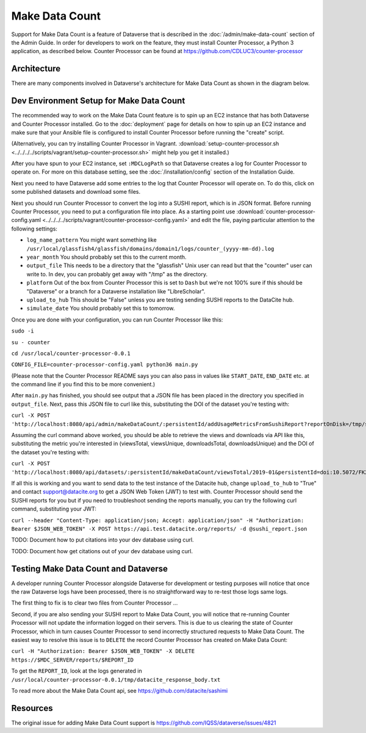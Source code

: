 Make Data Count
===============

Support for Make Data Count is a feature of Dataverse that is described in the :doc:`/admin/make-data-count` section of the Admin Guide. In order for developers to work on the feature, they must install Counter Processor, a Python 3 application, as described below. Counter Processor can be found at https://github.com/CDLUC3/counter-processor

Architecture
------------

There are many components involved in Dataverse's architecture for Make Data Count as shown in the diagram below.

|makedatacount_components|

Dev Environment Setup for Make Data Count
-----------------------------------------

The recommended way to work on the Make Data Count feature is to spin up an EC2 instance that has both Dataverse and Counter Processor installed. Go to the :doc:`deployment` page for details on how to spin up an EC2 instance and make sure that your Ansible file is configured to install Counter Processor before running the "create" script.

(Alternatively, you can try installing Counter Processor in Vagrant. :download:`setup-counter-processor.sh <../../../../scripts/vagrant/setup-counter-processor.sh>` might help you get it installed.)

After you have spun to your EC2 instance, set ``:MDCLogPath`` so that Dataverse creates a log for Counter Processor to operate on. For more on this database setting, see the :doc:`/installation/config` section of the Installation Guide.

Next you need to have Dataverse add some entries to the log that Counter Processor will operate on. To do this, click on some published datasets and download some files.

Next you should run Counter Processor to convert the log into a SUSHI report, which is in JSON format. Before running Counter Processor, you need to put a configuration file into place. As a starting point use :download:`counter-processor-config.yaml <../../../../scripts/vagrant/counter-processor-config.yaml>` and edit the file, paying particular attention to the following settings:

- ``log_name_pattern`` You might want something like ``/usr/local/glassfish4/glassfish/domains/domain1/logs/counter_(yyyy-mm-dd).log``
- ``year_month`` You should probably set this to the current month.
- ``output_file`` This needs to be a directory that the "glassfish" Unix user can read but that the "counter" user can write to. In dev, you can probably get away with "/tmp" as the directory.
- ``platform`` Out of the box from Counter Processor this is set to ``Dash`` but we're not 100% sure if this should be "Dataverse" or a branch for a Dataverse installation like "LibreScholar".
- ``upload_to_hub`` This should be "False" unless you are testing sending SUSHI reports to the DataCite hub.
- ``simulate_date`` You should probably set this to tomorrow.

Once you are done with your configuration, you can run Counter Processor like this:

``sudo -i``

``su - counter``

``cd /usr/local/counter-processor-0.0.1``

``CONFIG_FILE=counter-processor-config.yaml python36 main.py``

(Please note that the Counter Processor README says you can also pass in values like ``START_DATE``, ``END_DATE`` etc. at the command line if you find this to be more convenient.)

After ``main.py`` has finished, you should see output that a JSON file has been placed in the directory you specified in ``output_file``. Next, pass this JSON file to curl like this, substituting the DOI of the dataset you're testing with:

``curl -X POST 'http://localhost:8080/api/admin/makeDataCount/:persistentId/addUsageMetricsFromSushiReport?reportOnDisk=/tmp/sushi_sample_logs.json&persistentId=doi:10.5072/FK2/BL2IBM``

Assuming the curl command above worked, you should be able to retrieve the views and downloads via API like this, substituting the metric you're interested in (viewsTotal, viewsUnique, downloadsTotal, downloadsUnique) and the DOI of the dataset you're testing with:

``curl -X POST 'http://localhost:8080/api/datasets/:persistentId/makeDataCount/viewsTotal/2019-01&persistentId=doi:10.5072/FK2/BL2IBM``

If all this is working and you want to send data to the test instance of the Datacite hub, change ``upload_to_hub`` to "True" and contact support@datacite.org to get a JSON Web Token (JWT) to test with. Counter Processor should send the SUSHI reports for you but if you need to troubleshoot sending the reports manually, you can try the following curl command, substituting your JWT:

``curl --header "Content-Type: application/json; Accept: application/json" -H "Authorization: Bearer $JSON_WEB_TOKEN" -X POST https://api.test.datacite.org/reports/ -d @sushi_report.json``

TODO: Document how to put citations into your dev database using curl.

TODO: Document how get citations out of your dev database using curl.

Testing Make Data Count and Dataverse
-------------------------------------

A developer running Counter Processor alongside Dataverse for development or testing purposes will notice that once the raw Dataverse logs have been processed, there is no straightforward way to re-test those logs same logs.

The first thing to fix is to clear two files from Counter Processor ...

Second, if you are also sending your SUSHI report to Make Data Count, you will notice that re-running Counter Processor will not update the information logged on their servers. This is due to us clearing the state of Counter Processor, which in turn causes Counter Processor to send incorrectly structured requests to Make Data Count. The easiest way to resolve this issue is to ``DELETE`` the record Counter Processor has created on Make Data Count:

``curl -H "Authorization: Bearer $JSON_WEB_TOKEN" -X DELETE https://$MDC_SERVER/reports/$REPORT_ID``

To get the ``REPORT_ID``, look at the logs generated in ``/usr/local/counter-processor-0.0.1/tmp/datacite_response_body.txt``

To read more about the Make Data Count api, see https://github.com/datacite/sashimi

Resources
---------

The original issue for adding Make Data Count support is https://github.com/IQSS/dataverse/issues/4821

.. |makedatacount_components| image:: ../admin/img/make-data-count.png
   :class: img-responsive
